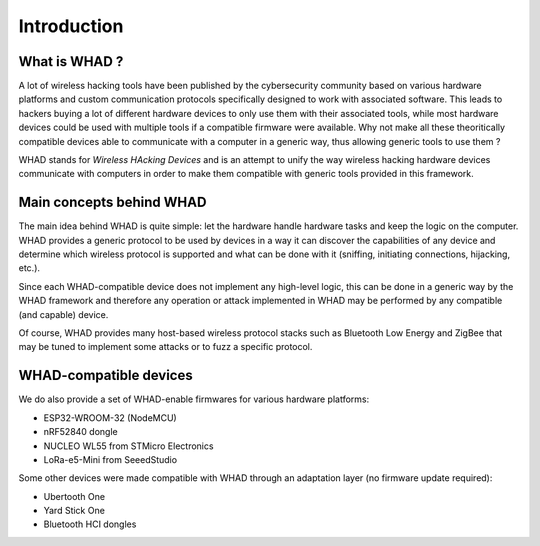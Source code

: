 Introduction
============

What is WHAD ?
--------------

A lot of wireless hacking tools have been published by the cybersecurity community
based on various hardware platforms and custom communication protocols specifically
designed to work with associated software. This leads to hackers buying a lot of
different hardware devices to only use them with their associated tools, while
most hardware devices could be used with multiple tools if a compatible firmware
were available. Why not make all these theoritically compatible devices able to
communicate with a computer in a generic way, thus allowing generic tools to use
them ?

WHAD stands for *Wireless HAcking Devices* and is an attempt to unify the way
wireless hacking hardware devices communicate with computers in order to make them
compatible with generic tools provided in this framework. 


Main concepts behind WHAD
-------------------------

The main idea behind WHAD is quite simple: let the hardware handle hardware tasks
and keep the logic on the computer. WHAD provides a generic protocol to be used
by devices in a way it can discover the capabilities of any device and determine
which wireless protocol is supported and what can be done with it (sniffing,
initiating connections, hijacking, etc.).

Since each WHAD-compatible device does not implement any high-level logic, this
can be done in a generic way by the WHAD framework and therefore any operation
or attack implemented in WHAD may be performed by any compatible (and capable)
device.

Of course, WHAD provides many host-based wireless protocol stacks such as
Bluetooth Low Energy and ZigBee that may be tuned to implement some attacks or
to fuzz a specific protocol.

WHAD-compatible devices
-----------------------

We do also provide a set of WHAD-enable firmwares for various hardware platforms:

* ESP32-WROOM-32 (NodeMCU)
* nRF52840 dongle
* NUCLEO WL55 from STMicro Electronics
* LoRa-e5-Mini from SeeedStudio

Some other devices were made compatible with WHAD through an adaptation layer (no firmware update required):

* Ubertooth One
* Yard Stick One
* Bluetooth HCI dongles



